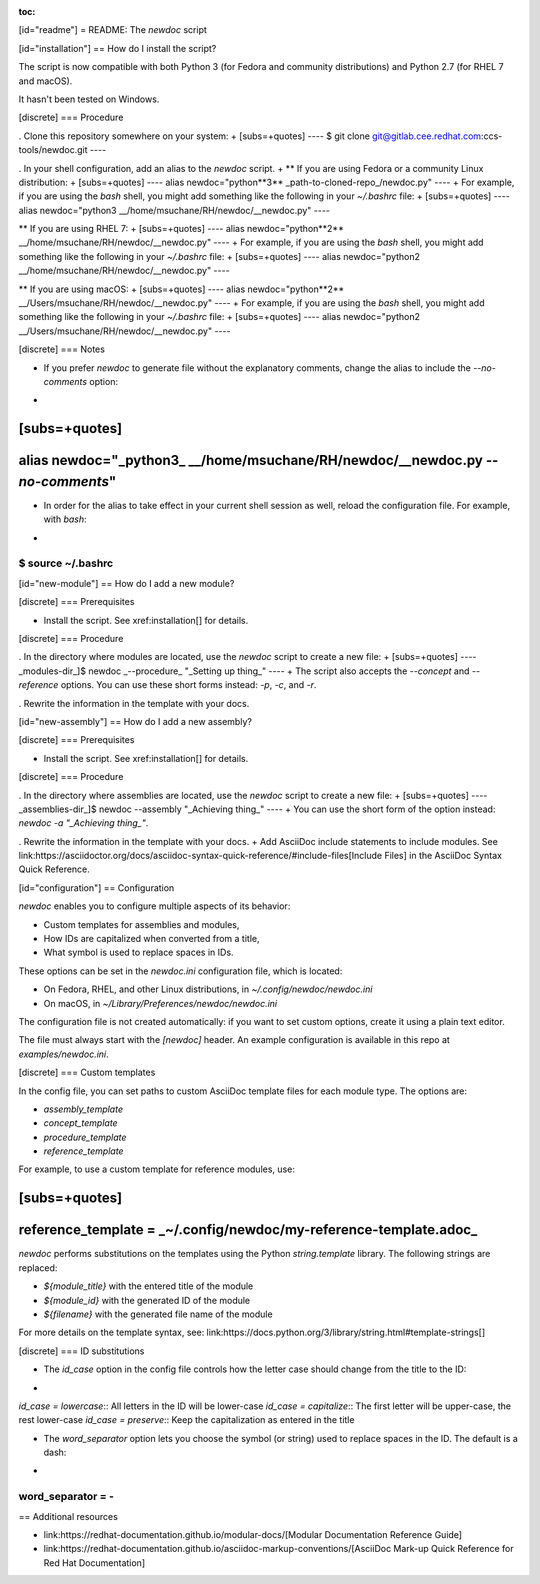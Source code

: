 :toc:

[id="readme"]
= README: The `newdoc` script

[id="installation"]
== How do I install the script?

The script is now compatible with both Python 3 (for Fedora and community distributions) and Python 2.7 (for RHEL 7 and macOS).

It hasn't been tested on Windows.

[discrete]
=== Procedure

. Clone this repository somewhere on your system:
+
[subs=+quotes]
----
$ git clone git@gitlab.cee.redhat.com:ccs-tools/newdoc.git
----

. In your shell configuration, add an alias to the `newdoc` script.
+
** If you are using Fedora or a community Linux distribution:
+
[subs=+quotes]
----
alias newdoc="python**3** _path-to-cloned-repo_/newdoc.py"
----
+
For example, if you are using the `bash` shell, you might add something like the following in your `~/.bashrc` file:
+
[subs=+quotes]
----
alias newdoc="python3 __/home/msuchane/RH/newdoc/__newdoc.py"
----

** If you are using RHEL 7:
+
[subs=+quotes]
----
alias newdoc="python**2** __/home/msuchane/RH/newdoc/__newdoc.py"
----
+
For example, if you are using the `bash` shell, you might add something like the following in your `~/.bashrc` file:
+
[subs=+quotes]
----
alias newdoc="python2 __/home/msuchane/RH/newdoc/__newdoc.py"
----

** If you are using macOS:
+
[subs=+quotes]
----
alias newdoc="python**2** __/Users/msuchane/RH/newdoc/__newdoc.py"
----
+
For example, if you are using the `bash` shell, you might add something like the following in your `~/.bashrc` file:
+
[subs=+quotes]
----
alias newdoc="python2 __/Users/msuchane/RH/newdoc/__newdoc.py"
----

[discrete]
=== Notes

* If you prefer `newdoc` to generate file without the explanatory comments, change the alias to include the `--no-comments` option:
+
[subs=+quotes]
----
alias newdoc="_python3_ __/home/msuchane/RH/newdoc/__newdoc.py *--no-comments*"
----

* In order for the alias to take effect in your current shell session as well, reload the configuration file. For example, with `bash`:
+
----
$ source ~/.bashrc
----

[id="new-module"]
== How do I add a new module?

[discrete]
=== Prerequisites

* Install the script. See xref:installation[] for details.

[discrete]
=== Procedure

. In the directory where modules are located, use the `newdoc` script to create a new file:
+
[subs=+quotes]
----
_modules-dir_]$ newdoc _--procedure_ "_Setting up thing_"
----
+
The script also accepts the `--concept` and `--reference` options. You can use these short forms instead: `-p`, `-c`, and `-r`.

. Rewrite the information in the template with your docs.

[id="new-assembly"]
== How do I add a new assembly?

[discrete]
=== Prerequisites

* Install the script. See xref:installation[] for details.

[discrete]
=== Procedure

. In the directory where assemblies are located, use the `newdoc` script to create a new file:
+
[subs=+quotes]
----
_assemblies-dir_]$ newdoc --assembly "_Achieving thing_"
----
+
You can use the short form of the option instead: `newdoc -a "_Achieving thing_"`.

. Rewrite the information in the template with your docs.
+
Add AsciiDoc include statements to include modules. See link:https://asciidoctor.org/docs/asciidoc-syntax-quick-reference/#include-files[Include Files] in the AsciiDoc Syntax Quick Reference.


[id="configuration"]
== Configuration

`newdoc` enables you to configure multiple aspects of its behavior:

* Custom templates for assemblies and modules,
* How IDs are capitalized when converted from a title,
* What symbol is used to replace spaces in IDs.

These options can be set in the `newdoc.ini` configuration file, which is located:

* On Fedora, RHEL, and other Linux distributions, in `~/.config/newdoc/newdoc.ini`
* On macOS, in `~/Library/Preferences/newdoc/newdoc.ini`

The configuration file is not created automatically: if you want to set custom options, create it using a plain text editor.

The file must always start with the `[newdoc]` header. An example configuration is available in this repo at `examples/newdoc.ini`.


[discrete]
=== Custom templates

In the config file, you can set paths to custom AsciiDoc template files for each module type. The options are:

* `assembly_template`
* `concept_template`
* `procedure_template`
* `reference_template`

For example, to use a custom template for reference modules, use:

[subs=+quotes]
----
reference_template = _~/.config/newdoc/my-reference-template.adoc_
----

`newdoc` performs substitutions on the templates using the Python `string.template` library. The following strings are replaced:

* `${module_title}` with the entered title of the module
* `${module_id}` with the generated ID of the module
* `${filename}` with the generated file name of the module

For more details on the template syntax, see: link:https://docs.python.org/3/library/string.html#template-strings[]


[discrete]
=== ID substitutions

* The `id_case` option in the config file controls how the letter case should change from the title to the ID:
+
`id_case = lowercase`:: All letters in the ID will be lower-case
`id_case = capitalize`:: The first letter will be upper-case, the rest lower-case
`id_case = preserve`:: Keep the capitalization as entered in the title

* The `word_separator` option lets you choose the symbol (or string) used to replace spaces in the ID. The default is a dash:
+
----
word_separator = -
----

== Additional resources

* link:https://redhat-documentation.github.io/modular-docs/[Modular Documentation Reference Guide]
* link:https://redhat-documentation.github.io/asciidoc-markup-conventions/[AsciiDoc Mark-up Quick Reference for Red Hat Documentation]



